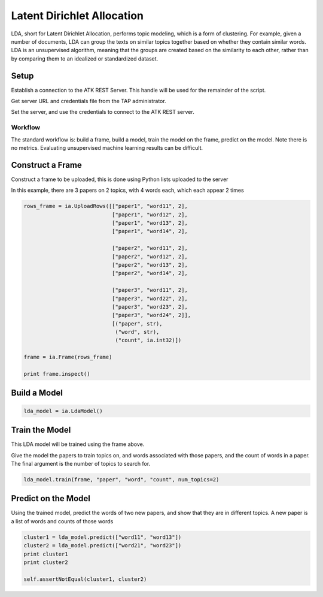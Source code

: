 .. _ds_lda:

===========================
Latent Dirichlet Allocation
===========================

LDA, short for Latent Dirichlet Allocation, performs topic modeling, which is a form of clustering.
For example, given a number of documents, LDA can group the texts on similar topics together based on whether they contain similar words. LDA is an unsupervised algorithm, meaning that the groups are created based on the similarity to each other, rather than by comparing them to an idealized or standardized dataset.


Setup
-----

Establish a connection to the ATK REST Server.
This handle will be used for the remainder of the script.

Get server URL and credentials file from the TAP administrator.

.. code::
   atk_server_uri = os.getenv("ATK_SERVER_URI", ia.server.uri)
   credentials_file = os.getenv("ATK_CREDENTIALS", "")

Set the server, and use the credentials to connect to the ATK REST server.

.. code::
   ia.server.uri = atk_server_uri
   ia.connect(credentials_file)

--------
Workflow
--------

The standard workflow is: build a frame, build a model, train the model on the frame, predict on the model.
Note there is no metrics. Evaluating unsupervised machine learning results can be difficult.

Construct a Frame
-----------------

Construct a frame to be uploaded, this is done using Python lists uploaded to the server

In this example, there are 3 papers on 2 topics, with 4 words each, which each appear 2 times

.. code::

   rows_frame = ia.UploadRows([["paper1", "word11", 2],
                               ["paper1", "word12", 2],
                               ["paper1", "word13", 2],
                               ["paper1", "word14", 2],

                               ["paper2", "word11", 2],
                               ["paper2", "word12", 2],
                               ["paper2", "word13", 2],
                               ["paper2", "word14", 2],

                               ["paper3", "word11", 2],
                               ["paper3", "word22", 2],
                               ["paper3", "word23", 2],
                               ["paper3", "word24", 2]],
                               [("paper", str),
                                ("word", str),
                                ("count", ia.int32)])

   frame = ia.Frame(rows_frame)

   print frame.inspect()

Build a Model
-------------

.. code::

   lda_model = ia.LdaModel()

Train the Model
---------------

This LDA model will be trained using the frame above.

Give the model the papers to train topics on, and words associated with those papers, and the count of words in a paper.
The final argument is the number of topics to search for.

.. code::

   lda_model.train(frame, "paper", "word", "count", num_topics=2)

Predict on the Model
--------------------

Using the trained model, predict the words of two new papers, and show that they are in different topics. A new paper is a list of words and counts of those words

.. code::

   cluster1 = lda_model.predict(["word11", "word13"])
   cluster2 = lda_model.predict(["word21", "word23"])
   print cluster1
   print cluster2

   self.assertNotEqual(cluster1, cluster2)


